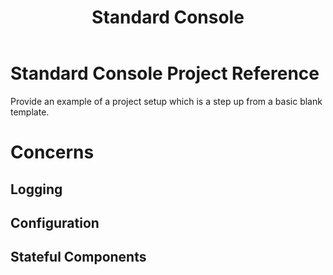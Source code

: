 #+TITLE: Standard Console

* Standard Console Project Reference

  Provide an example of a project setup which is a step up from a basic blank template.

* Concerns

** Logging

** Configuration

** Stateful Components
